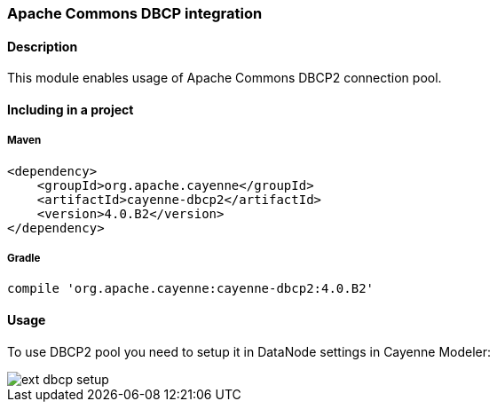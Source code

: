 // Licensed to the Apache Software Foundation (ASF) under one or more
// contributor license agreements. See the NOTICE file distributed with
// this work for additional information regarding copyright ownership.
// The ASF licenses this file to you under the Apache License, Version
// 2.0 (the "License"); you may not use this file except in compliance
// with the License. You may obtain a copy of the License at
//
// http://www.apache.org/licenses/LICENSE-2.0 Unless required by
// applicable law or agreed to in writing, software distributed under the
// License is distributed on an "AS IS" BASIS, WITHOUT WARRANTIES OR
// CONDITIONS OF ANY KIND, either express or implied. See the License for
// the specific language governing permissions and limitations under the
// License.

===  Apache Commons DBCP integration

==== Description

This module enables usage of Apache Commons DBCP2 connection pool.

==== Including in a project

===== Maven

[source, XML]
----
<dependency>
    <groupId>org.apache.cayenne</groupId>
    <artifactId>cayenne-dbcp2</artifactId>
    <version>4.0.B2</version>
</dependency>
----

===== Gradle

[source]
----
compile 'org.apache.cayenne:cayenne-dbcp2:4.0.B2'
----

==== Usage

To use DBCP2 pool you need to setup it in DataNode settings in Cayenne Modeler:

image::../images/ext-dbcp-setup.png[align="center"]